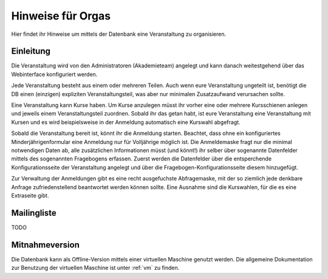 Hinweise für Orgas
==================

Hier findet ihr Hinweise um mittels der Datenbank eine Veranstaltung zu
organisieren.

Einleitung
----------

Die Veranstaltung wird von den Administratoren (Akademieteam) angelegt und
kann danach weitestgehend über das Webinterface konfiguriert werden.

Jede Veranstaltung besteht aus einem oder mehreren Teilen. Auch wenn eure
Veranstaltung ungeteilt ist, benötigt die DB einen (einzigen) expliziten
Veranstaltungsteil, was aber nur minimalen Zusatzaufwand verursachen sollte.

Eine Veranstaltung kann Kurse haben. Um Kurse anzulegen müsst ihr vorher
eine oder mehrere Kursschienen anlegen und jeweils einem Veranstaltungsteil
zuordnen. Sobald ihr das getan habt, ist eure Veranstaltung eine
Veranstaltung mit Kursen und es wird beispielsweise in der Anmeldung
automatisch eine Kurswahl abgefragt.

Sobald die Veranstaltung bereit ist, könnt ihr die Anmeldung
starten. Beachtet, dass ohne ein konfiguriertes Minderjährigenformular eine
Anmeldung nur für Volljährige möglich ist. Die Anmeldemaske fragt nur die
minimal notwendigen Daten ab, alle zusätzlichen Informationen müsst (und
könnt!) ihr selber über sogenannte Datenfelder mittels des sogenannten
Fragebogens erfassen. Zuerst werden die Datenfelder über die entsperchende
Konfigurationsseite der Veranstaltung angelegt und über die
Fragebogen-Konfigurationsseite diesem hinzugefügt.

Zur Verwaltung der Anmeldungen gibt es eine recht ausgefuchste Abfragemaske,
mit der so ziemlich jede denkbare Anfrage zufriedenstellend beantwortet
werden können sollte. Eine Ausnahme sind die Kurswahlen, für die es eine
Extraseite gibt.

Mailingliste
------------

TODO

Mitnahmeversion
---------------

Die Datenbank kann als Offline-Version mittels einer virtuellen Maschine
genutzt werden. Die allgemeine Dokumentation zur Benutzung der virtuellen
Maschine ist unter :ref:`vm` zu finden.
